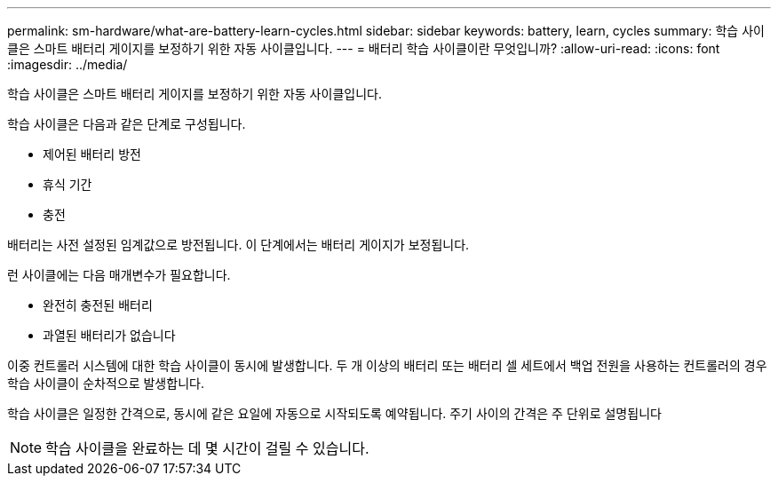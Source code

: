 ---
permalink: sm-hardware/what-are-battery-learn-cycles.html 
sidebar: sidebar 
keywords: battery, learn, cycles 
summary: 학습 사이클은 스마트 배터리 게이지를 보정하기 위한 자동 사이클입니다. 
---
= 배터리 학습 사이클이란 무엇입니까?
:allow-uri-read: 
:icons: font
:imagesdir: ../media/


[role="lead"]
학습 사이클은 스마트 배터리 게이지를 보정하기 위한 자동 사이클입니다.

학습 사이클은 다음과 같은 단계로 구성됩니다.

* 제어된 배터리 방전
* 휴식 기간
* 충전


배터리는 사전 설정된 임계값으로 방전됩니다. 이 단계에서는 배터리 게이지가 보정됩니다.

런 사이클에는 다음 매개변수가 필요합니다.

* 완전히 충전된 배터리
* 과열된 배터리가 없습니다


이중 컨트롤러 시스템에 대한 학습 사이클이 동시에 발생합니다. 두 개 이상의 배터리 또는 배터리 셀 세트에서 백업 전원을 사용하는 컨트롤러의 경우 학습 사이클이 순차적으로 발생합니다.

학습 사이클은 일정한 간격으로, 동시에 같은 요일에 자동으로 시작되도록 예약됩니다. 주기 사이의 간격은 주 단위로 설명됩니다

[NOTE]
====
학습 사이클을 완료하는 데 몇 시간이 걸릴 수 있습니다.

====